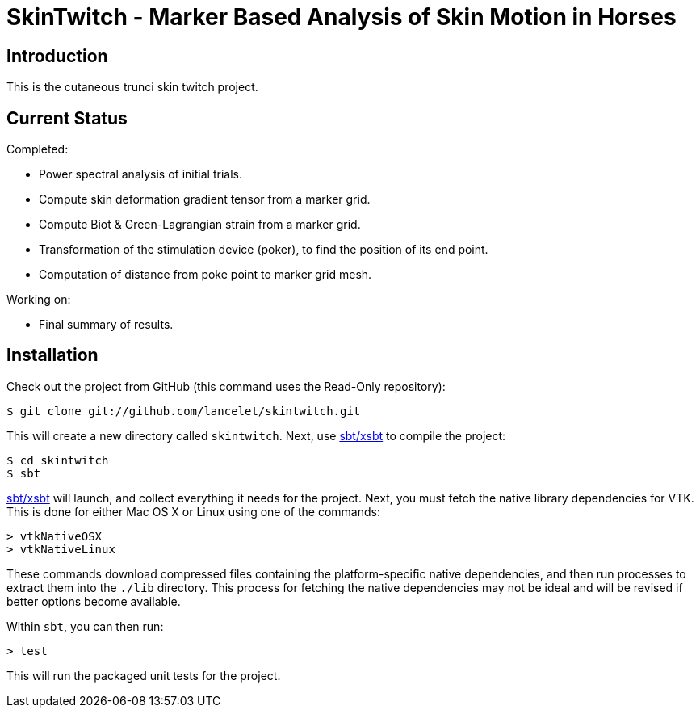 = SkinTwitch - Marker Based Analysis of Skin Motion in Horses =

== Introduction ==

This is the cutaneous trunci skin twitch project.

== Current Status ==

Completed:

  - Power spectral analysis of initial trials.
  - Compute skin deformation gradient tensor from a marker grid.
  - Compute Biot & Green-Lagrangian strain from a marker grid.
  - Transformation of the stimulation device (poker), to find the position
     of its end point.
  - Computation of distance from poke point to marker grid mesh.
  
Working on:

  - Final summary of results.

== Installation ==

Check out the project from GitHub (this command uses the Read-Only
repository):

  $ git clone git://github.com/lancelet/skintwitch.git

This will create a new directory called `skintwitch`.  Next, use
https://github.com/harrah/xsbt[sbt/xsbt] to compile the project:

  $ cd skintwitch
  $ sbt

https://github.com/harrah/xsbt[sbt/xsbt] will launch, and collect
everything it needs for the project.  Next, you must fetch the native library 
dependencies for VTK.  This is done for either Mac OS X or Linux using one of 
the commands:

  > vtkNativeOSX
  > vtkNativeLinux

These commands download compressed files containing the platform-specific
native dependencies, and then run processes to extract them into the `./lib`
directory.  This process for fetching the native dependencies may not be ideal
and will be revised if better options become available.

Within `sbt`, you can then run:

  > test

This will run the packaged unit tests for the project.
